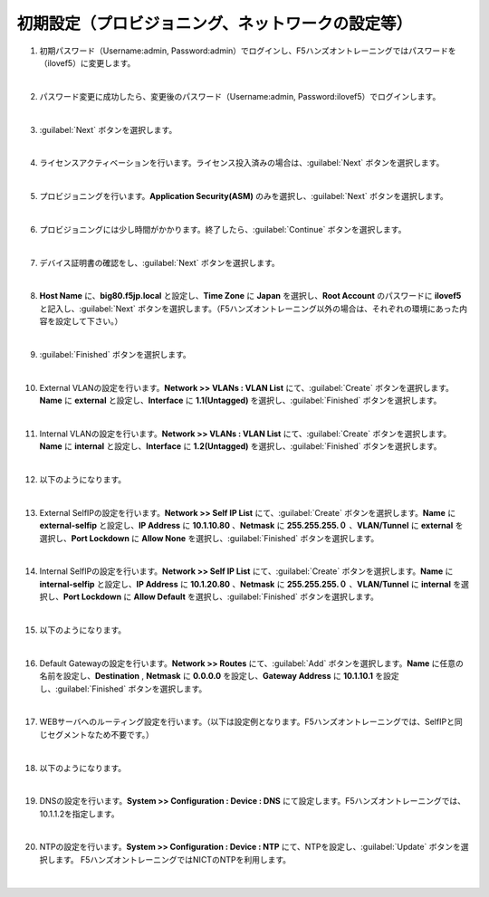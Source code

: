 初期設定（プロビジョニング、ネットワークの設定等）
=========================================================

#. 初期パスワード（Username:admin, Password:admin）でログインし、F5ハンズオントレーニングではパスワードを（ilovef5）に変更します。

   .. image:: images/mod3-1.png
      :scale: 60%
      :align: center
   |  
#. パスワード変更に成功したら、変更後のパスワード（Username:admin, Password:ilovef5）でログインします。
   
   .. image:: images/mod3-2.png
      :scale: 60%
      :align: center
   |       
#. :guilabel:`Next` ボタンを選択します。
   
   .. image:: images/mod3-3.png
   |  
#. ライセンスアクティベーションを行います。ライセンス投入済みの場合は、:guilabel:`Next` ボタンを選択します。
   
   .. image:: images/mod3-4.png
   |  
#. プロビジョニングを行います。**Application Security(ASM)** のみを選択し、:guilabel:`Next` ボタンを選択します。
   
   .. image:: images/mod3-5.png
   |  
#. プロビジョニングには少し時間がかかります。終了したら、:guilabel:`Continue` ボタンを選択します。
   
   .. image:: images/mod3-6.png
   |  
#. デバイス証明書の確認をし、:guilabel:`Next` ボタンを選択します。
   
   .. image:: images/mod3-7.png
   |  
#. **Host Name** に、**big80.f5jp.local** と設定し、**Time Zone** に **Japan** を選択し、**Root Account** のパスワードに **ilovef5** と記入し、:guilabel:`Next` ボタンを選択します。（F5ハンズオントレーニング以外の場合は、それぞれの環境にあった内容を設定して下さい。）
  
   .. image:: images/mod3-8.png
   |  
#. :guilabel:`Finished` ボタンを選択します。
   
   .. image:: images/mod3-9.png
   | 
#. External VLANの設定を行います。**Network >> VLANs : VLAN List** にて、:guilabel:`Create` ボタンを選択します。**Name** に **external** と設定し、**Interface** に **1.1(Untagged)** を選択し、:guilabel:`Finished` ボタンを選択します。
   
   .. image:: images/mod3-10.png
   | 
#. Internal VLANの設定を行います。**Network >> VLANs : VLAN List** にて、:guilabel:`Create` ボタンを選択します。**Name** に **internal** と設定し、**Interface** に **1.2(Untagged)** を選択し、:guilabel:`Finished` ボタンを選択します。
   
   .. image:: images/mod3-11.png
   | 
#. 以下のようになります。
   
   .. image:: images/mod3-12.png
   | 
#. External SelfIPの設定を行います。**Network >> Self IP List** にて、:guilabel:`Create` ボタンを選択します。**Name** に **external-selfip** と設定し、**IP Address** に **10.1.10.80** 、**Netmask** に **255.255.255.０** 、**VLAN/Tunnel** に **external** を選択し、**Port Lockdown** に **Allow None** を選択し、:guilabel:`Finished` ボタンを選択します。
   
   .. image:: images/mod3-13.png
   | 
#. Internal SelfIPの設定を行います。**Network >> Self IP List** にて、:guilabel:`Create` ボタンを選択します。**Name** に **internal-selfip** と設定し、**IP Address** に **10.1.20.80** 、**Netmask** に **255.255.255.０** 、**VLAN/Tunnel** に **internal** を選択し、**Port Lockdown** に **Allow Default** を選択し、:guilabel:`Finished` ボタンを選択します。
   
   .. image:: images/mod3-14.png
   | 
#. 以下のようになります。
   
   .. image:: images/mod3-15.png
   | 
#. Default Gatewayの設定を行います。**Network >> Routes** にて、:guilabel:`Add` ボタンを選択します。**Name** に任意の名前を設定し、**Destination** , **Netmask** に **0.0.0.0** を設定し、**Gateway Address** に **10.1.10.1** を設定し、:guilabel:`Finished` ボタンを選択します。

   .. image:: images/mod3-16.png
   |  
#. WEBサーバへのルーティング設定を行います。（以下は設定例となります。F5ハンズオントレーニングでは、SelfIPと同じセグメントなため不要です。）

   .. image:: images/mod3-17.png
   |  
#. 以下のようになります。
   
   .. image:: images/mod3-18.png
   | 
#. DNSの設定を行います。**System >> Configuration : Device : DNS** にて設定します。F5ハンズオントレーニングでは、10.1.1.2を指定します。

   .. image:: images/mod3-19.png
   | 
#. NTPの設定を行います。**System >> Configuration : Device : NTP** にて、NTPを設定し、:guilabel:`Update` ボタンを選択します。 F5ハンズオントレーニングではNICTのNTPを利用します。
   
   .. image:: images/mod3-20.png
   | 